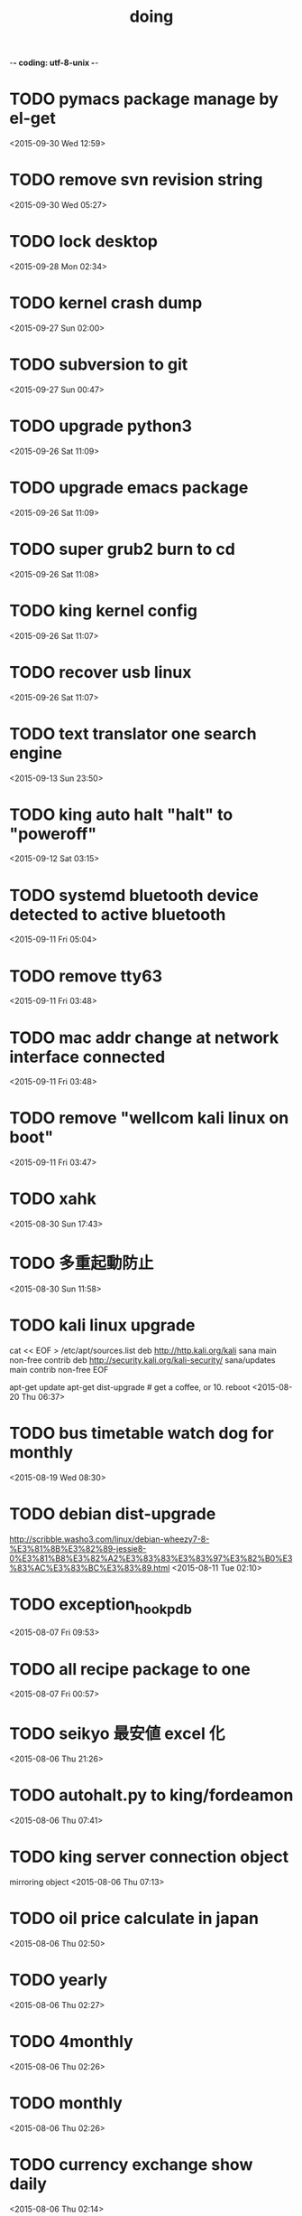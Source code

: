 -*- coding: utf-8-unix -*-
#+TITLE: doing
#+STARTUP: overview
#+TODO: TODO LATER | DONE
* TODO pymacs package manage by el-get
  <2015-09-30 Wed 12:59>
* TODO remove svn revision string
  <2015-09-30 Wed 05:27>
* TODO lock desktop
  <2015-09-28 Mon 02:34>
* TODO kernel crash dump
  <2015-09-27 Sun 02:00>
* TODO subversion to git
  <2015-09-27 Sun 00:47>
* TODO upgrade python3
  <2015-09-26 Sat 11:09>
* TODO upgrade emacs package
  <2015-09-26 Sat 11:09>
* TODO super grub2 burn to cd
  <2015-09-26 Sat 11:08>
* TODO king kernel config
  <2015-09-26 Sat 11:07>
* TODO recover usb linux
  <2015-09-26 Sat 11:07>
* TODO text translator one search engine
  <2015-09-13 Sun 23:50>
* TODO king auto halt "halt" to "poweroff"
  <2015-09-12 Sat 03:15>
* TODO systemd bluetooth device detected to active bluetooth
  <2015-09-11 Fri 05:04>
* TODO remove tty63
  <2015-09-11 Fri 03:48>
* TODO mac addr change at network interface connected
  <2015-09-11 Fri 03:48>
* TODO remove "wellcom kali linux on boot"
  <2015-09-11 Fri 03:47>
* TODO xahk
  <2015-08-30 Sun 17:43>
* TODO 多重起動防止
  <2015-08-30 Sun 11:58>
* TODO kali linux upgrade
cat << EOF > /etc/apt/sources.list
deb http://http.kali.org/kali sana main non-free contrib
deb http://security.kali.org/kali-security/ sana/updates main contrib non-free
EOF

apt-get update
apt-get dist-upgrade # get a coffee, or 10.
reboot
  <2015-08-20 Thu 06:37>
* TODO bus timetable watch dog for monthly
  <2015-08-19 Wed 08:30>
* TODO debian dist-upgrade
  http://scribble.washo3.com/linux/debian-wheezy7-8-%E3%81%8B%E3%82%89-jessie8-0%E3%81%B8%E3%82%A2%E3%83%83%E3%83%97%E3%82%B0%E3%83%AC%E3%83%BC%E3%83%89.html
  <2015-08-11 Tue 02:10>
* TODO exception_hook_pdb
  <2015-08-07 Fri 09:53>
* TODO all recipe package to one
  <2015-08-07 Fri 00:57>
* TODO seikyo 最安値 excel 化
  <2015-08-06 Thu 21:26>
* TODO autohalt.py to king/fordeamon
  <2015-08-06 Thu 07:41>
* TODO king server connection object
  mirroring object
  <2015-08-06 Thu 07:13>
* TODO oil price calculate in japan 
  <2015-08-06 Thu 02:50>
* TODO yearly
  <2015-08-06 Thu 02:27>
* TODO 4monthly
  <2015-08-06 Thu 02:26>
* TODO monthly
  <2015-08-06 Thu 02:26>
* TODO currency exchange show daily
  <2015-08-06 Thu 02:14>
* TODO create chrome object
  <2015-08-05 Wed 22:41>
* LATER sleipnir copy url and open chrome
  <2015-08-05 Wed 23:04>
* DONE fix yasnippet run-hook-after-load escape message
  CLOSED: [2015-09-30 Wed 11:48]
  <2015-09-30 Wed 08:45>
* DONE daily user active time check
  CLOSED: [2015-08-14 Fri 22:36]
  <2015-08-09 Sun 20:23>
* DONE holiday
  CLOSED: [2015-08-11 Tue 02:10]
  <2015-08-07 Fri 09:47>
* DONE 雑誌 show
  CLOSED: [2015-08-06 Thu 01:55]
  <2015-08-05 Wed 22:52>
* DONE create recipe show past recipe
  CLOSED: [2015-08-17 Mon 16:37]
  <2015-08-05 Wed 21:38>
* DONE coding test WindowClient
  CLOSED: [2015-08-05 Wed 23:28]
  <2015-07-22 Wed 01:23>
* DONE bug fix daily feedly
  CLOSED: [2015-08-05 Wed 22:36]
  <2015-08-05 Wed 21:38>
* DONE weather on daily
  CLOSED: [2015-08-05 Wed 23:23]
  <2015-08-05 Wed 21:37>
* DONE sleipnir bug fix dialog
  CLOSED: [2015-08-05 Wed 23:23]
  <2015-08-05 Wed 21:37>
* DONE new beep python xahk error
  CLOSED: [2015-07-22 Wed 01:22]
  <2015-07-21 Tue 23:54>
* DONE hello
  CLOSED: [2015-07-21 Tue 23:54]
  <2015-07-21 Tue 23:53>
